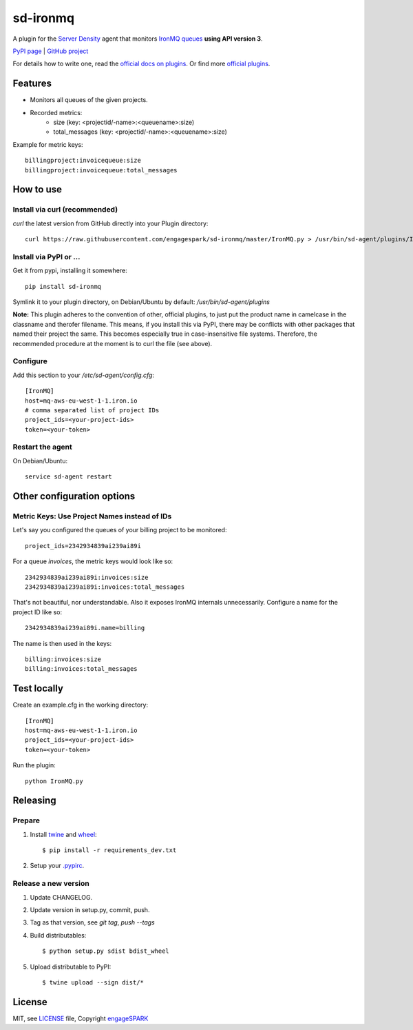 ===========
 sd-ironmq
===========

A plugin for the `Server Density <https://engagespark.serverdensity.io>`_ agent that monitors `IronMQ queues <https://www.iron.io/>`_ **using API version 3**.

`PyPI page <https://pypi.python.org/pypi/sd-ironmq/>`_ | `GitHub project <https://github.com/engagespark/sd-ironmq/>`_

For details how to write one, read the `official docs on plugins <https://support.serverdensity.com/hc/en-us/sections/200275866-Plugins>`_. Or find more `official plugins <https://github.com/serverdensity/sd-agent-plugins>`_.

Features
========

- Monitors all queues of the given projects.
- Recorded metrics:
    - size (key: <projectid/-name>:<queuename>:size)
    - total_messages (key: <projectid/-name>:<queuename>:size)

Example for metric keys::

  billingproject:invoicequeue:size
  billingproject:invoicequeue:total_messages

How to use
==========

Install via curl (recommended)
------------------------------

`curl` the latest version from GitHub directly into your Plugin directory::

    curl https://raw.githubusercontent.com/engagespark/sd-ironmq/master/IronMQ.py > /usr/bin/sd-agent/plugins/IronMQ.py

Install via PyPI or …
---------------------

Get it from pypi, installing it somewhere::

    pip install sd-ironmq

Symlink it to your plugin directory, on Debian/Ubuntu by default: `/usr/bin/sd-agent/plugins`

**Note:** This plugin adheres to the convention of other, official plugins, to just put the product name in camelcase in the classname and therofer filename. This means, if you install this via PyPI, there may be conflicts with other packages that named their project the same. This becomes especially true in case-insensitive file systems. Therefore, the recommended procedure at the moment is to curl the file (see above).

Configure
---------

Add this section to your `/etc/sd-agent/config.cfg`::

    [IronMQ]
    host=mq-aws-eu-west-1-1.iron.io
    # comma separated list of project IDs
    project_ids=<your-project-ids>
    token=<your-token>

Restart the agent
-----------------

On Debian/Ubuntu::

    service sd-agent restart

Other configuration options
===========================

Metric Keys: Use Project Names instead of IDs
---------------------------------------------

Let's say you configured the queues of your billing project to be monitored::

    project_ids=2342934839ai239ai89i

For a queue `invoices`, the metric keys would look like so::

    2342934839ai239ai89i:invoices:size
    2342934839ai239ai89i:invoices:total_messages

That's not beautiful, nor understandable. Also it exposes IronMQ internals unnecessarily. Configure a name for the project ID like so::

    2342934839ai239ai89i.name=billing

The name is then used in the keys::

    billing:invoices:size
    billing:invoices:total_messages

Test locally
============

Create an example.cfg in the working directory::

    [IronMQ]
    host=mq-aws-eu-west-1-1.iron.io
    project_ids=<your-project-ids>
    token=<your-token>

Run the plugin::

    python IronMQ.py


Releasing
=========

Prepare
-------

#. Install `twine <https://github.com/pypa/twine>`_ and `wheel <https://pypi.python.org/pypi/wheel>`_::

    $ pip install -r requirements_dev.txt

#. Setup your `.pypirc <https://docs.python.org/2/distutils/packageindex.html#pypirc>`_.

Release a new version
---------------------

#. Update CHANGELOG.
#. Update version in setup.py, commit, push.
#. Tag as that version, see `git tag`, `push --tags`
#. Build distributables::

    $ python setup.py sdist bdist_wheel

#. Upload distributable to PyPI::

    $ twine upload --sign dist/*


License
=======

MIT, see `LICENSE <https://github.com/engagespark/sd-ironmq/blob/master/LICENSE>`_ file, Copyright `engageSPARK <https://www.engagespark.com>`_
